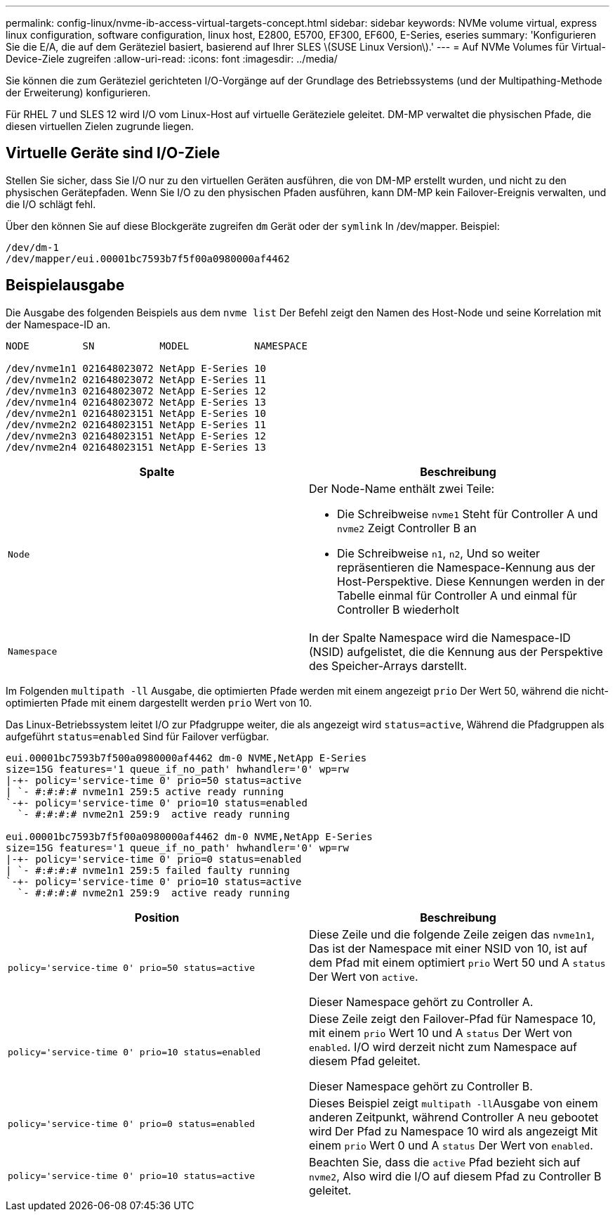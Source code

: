 ---
permalink: config-linux/nvme-ib-access-virtual-targets-concept.html 
sidebar: sidebar 
keywords: NVMe volume virtual, express linux configuration, software configuration, linux host, E2800, E5700, EF300, EF600, E-Series, eseries 
summary: 'Konfigurieren Sie die E/A, die auf dem Geräteziel basiert, basierend auf Ihrer SLES \(SUSE Linux Version\).' 
---
= Auf NVMe Volumes für Virtual-Device-Ziele zugreifen
:allow-uri-read: 
:icons: font
:imagesdir: ../media/


[role="lead"]
Sie können die zum Geräteziel gerichteten I/O-Vorgänge auf der Grundlage des Betriebssystems (und der Multipathing-Methode der Erweiterung) konfigurieren.

Für RHEL 7 und SLES 12 wird I/O vom Linux-Host auf virtuelle Geräteziele geleitet. DM-MP verwaltet die physischen Pfade, die diesen virtuellen Zielen zugrunde liegen.



== Virtuelle Geräte sind I/O-Ziele

Stellen Sie sicher, dass Sie I/O nur zu den virtuellen Geräten ausführen, die von DM-MP erstellt wurden, und nicht zu den physischen Gerätepfaden. Wenn Sie I/O zu den physischen Pfaden ausführen, kann DM-MP kein Failover-Ereignis verwalten, und die I/O schlägt fehl.

Über den können Sie auf diese Blockgeräte zugreifen `dm` Gerät oder der `symlink` In /dev/mapper. Beispiel:

[listing]
----
/dev/dm-1
/dev/mapper/eui.00001bc7593b7f5f00a0980000af4462
----


== Beispielausgabe

Die Ausgabe des folgenden Beispiels aus dem `nvme list` Der Befehl zeigt den Namen des Host-Node und seine Korrelation mit der Namespace-ID an.

[listing]
----

NODE         SN           MODEL           NAMESPACE

/dev/nvme1n1 021648023072 NetApp E-Series 10
/dev/nvme1n2 021648023072 NetApp E-Series 11
/dev/nvme1n3 021648023072 NetApp E-Series 12
/dev/nvme1n4 021648023072 NetApp E-Series 13
/dev/nvme2n1 021648023151 NetApp E-Series 10
/dev/nvme2n2 021648023151 NetApp E-Series 11
/dev/nvme2n3 021648023151 NetApp E-Series 12
/dev/nvme2n4 021648023151 NetApp E-Series 13
----
|===
| Spalte | Beschreibung 


 a| 
`Node`
 a| 
Der Node-Name enthält zwei Teile:

* Die Schreibweise `nvme1` Steht für Controller A und `nvme2` Zeigt Controller B an
* Die Schreibweise `n1`, `n2`, Und so weiter repräsentieren die Namespace-Kennung aus der Host-Perspektive. Diese Kennungen werden in der Tabelle einmal für Controller A und einmal für Controller B wiederholt




 a| 
`Namespace`
 a| 
In der Spalte Namespace wird die Namespace-ID (NSID) aufgelistet, die die Kennung aus der Perspektive des Speicher-Arrays darstellt.

|===
Im Folgenden `multipath -ll` Ausgabe, die optimierten Pfade werden mit einem angezeigt `prio` Der Wert 50, während die nicht-optimierten Pfade mit einem dargestellt werden `prio` Wert von 10.

Das Linux-Betriebssystem leitet I/O zur Pfadgruppe weiter, die als angezeigt wird `status=active`, Während die Pfadgruppen als aufgeführt `status=enabled` Sind für Failover verfügbar.

[listing]
----
eui.00001bc7593b7f500a0980000af4462 dm-0 NVME,NetApp E-Series
size=15G features='1 queue_if_no_path' hwhandler='0' wp=rw
|-+- policy='service-time 0' prio=50 status=active
| `- #:#:#:# nvme1n1 259:5 active ready running
`-+- policy='service-time 0' prio=10 status=enabled
  `- #:#:#:# nvme2n1 259:9  active ready running

eui.00001bc7593b7f5f00a0980000af4462 dm-0 NVME,NetApp E-Series
size=15G features='1 queue_if_no_path' hwhandler='0' wp=rw
|-+- policy='service-time 0' prio=0 status=enabled
| `- #:#:#:# nvme1n1 259:5 failed faulty running
`-+- policy='service-time 0' prio=10 status=active
  `- #:#:#:# nvme2n1 259:9  active ready running
----
|===
| Position | Beschreibung 


 a| 
`policy='service-time 0' prio=50 status=active`
 a| 
Diese Zeile und die folgende Zeile zeigen das `nvme1n1`, Das ist der Namespace mit einer NSID von 10, ist auf dem Pfad mit einem optimiert `prio` Wert 50 und A `status` Der Wert von `active`.

Dieser Namespace gehört zu Controller A.



 a| 
`policy='service-time 0' prio=10 status=enabled`
 a| 
Diese Zeile zeigt den Failover-Pfad für Namespace 10, mit einem `prio` Wert 10 und A `status` Der Wert von `enabled`. I/O wird derzeit nicht zum Namespace auf diesem Pfad geleitet.

Dieser Namespace gehört zu Controller B.



 a| 
`policy='service-time 0' prio=0 status=enabled`
 a| 
Dieses Beispiel zeigt ``multipath -ll``Ausgabe von einem anderen Zeitpunkt, während Controller A neu gebootet wird Der Pfad zu Namespace 10 wird als angezeigt Mit einem `prio` Wert 0 und A `status` Der Wert von `enabled`.



 a| 
`policy='service-time 0' prio=10 status=active`
 a| 
Beachten Sie, dass die `active` Pfad bezieht sich auf `nvme2`, Also wird die I/O auf diesem Pfad zu Controller B geleitet.

|===